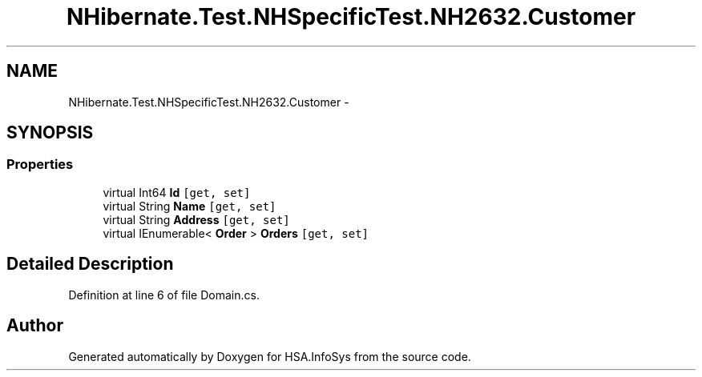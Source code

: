 .TH "NHibernate.Test.NHSpecificTest.NH2632.Customer" 3 "Fri Jul 5 2013" "Version 1.0" "HSA.InfoSys" \" -*- nroff -*-
.ad l
.nh
.SH NAME
NHibernate.Test.NHSpecificTest.NH2632.Customer \- 
.SH SYNOPSIS
.br
.PP
.SS "Properties"

.in +1c
.ti -1c
.RI "virtual Int64 \fBId\fP\fC [get, set]\fP"
.br
.ti -1c
.RI "virtual String \fBName\fP\fC [get, set]\fP"
.br
.ti -1c
.RI "virtual String \fBAddress\fP\fC [get, set]\fP"
.br
.ti -1c
.RI "virtual IEnumerable< \fBOrder\fP > \fBOrders\fP\fC [get, set]\fP"
.br
.in -1c
.SH "Detailed Description"
.PP 
Definition at line 6 of file Domain\&.cs\&.

.SH "Author"
.PP 
Generated automatically by Doxygen for HSA\&.InfoSys from the source code\&.
